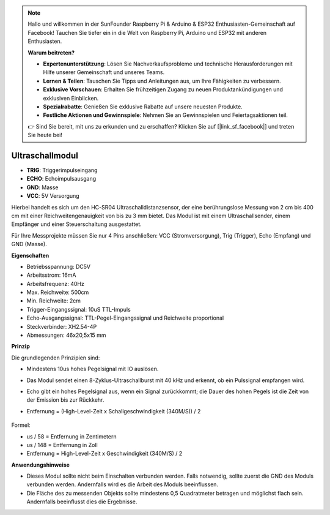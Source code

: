 .. note::

    Hallo und willkommen in der SunFounder Raspberry Pi & Arduino & ESP32 Enthusiasten-Gemeinschaft auf Facebook! Tauchen Sie tiefer ein in die Welt von Raspberry Pi, Arduino und ESP32 mit anderen Enthusiasten.

    **Warum beitreten?**

    - **Expertenunterstützung**: Lösen Sie Nachverkaufsprobleme und technische Herausforderungen mit Hilfe unserer Gemeinschaft und unseres Teams.
    - **Lernen & Teilen**: Tauschen Sie Tipps und Anleitungen aus, um Ihre Fähigkeiten zu verbessern.
    - **Exklusive Vorschauen**: Erhalten Sie frühzeitigen Zugang zu neuen Produktankündigungen und exklusiven Einblicken.
    - **Spezialrabatte**: Genießen Sie exklusive Rabatte auf unsere neuesten Produkte.
    - **Festliche Aktionen und Gewinnspiele**: Nehmen Sie an Gewinnspielen und Feiertagsaktionen teil.

    👉 Sind Sie bereit, mit uns zu erkunden und zu erschaffen? Klicken Sie auf [|link_sf_facebook|] und treten Sie heute bei!

Ultraschallmodul
================================

.. image:: img/ultrasonic_pic.png
    :width: 400
    :align: center

* **TRIG**: Triggerimpulseingang
* **ECHO**: Echoimpulsausgang
* **GND**: Masse
* **VCC**: 5V Versorgung

Hierbei handelt es sich um den HC-SR04 Ultraschalldistanzsensor, der eine berührungslose Messung von 2 cm bis 400 cm mit einer Reichweitengenauigkeit von bis zu 3 mm bietet. Das Modul ist mit einem Ultraschallsender, einem Empfänger und einer Steuerschaltung ausgestattet.

Für Ihre Messprojekte müssen Sie nur 4 Pins anschließen: VCC (Stromversorgung), Trig (Trigger), Echo (Empfang) und GND (Masse).

**Eigenschaften**

* Betriebsspannung: DC5V
* Arbeitsstrom: 16mA
* Arbeitsfrequenz: 40Hz
* Max. Reichweite: 500cm
* Min. Reichweite: 2cm
* Trigger-Eingangssignal: 10uS TTL-Impuls
* Echo-Ausgangssignal: TTL-Pegel-Eingangssignal und Reichweite proportional
* Steckverbinder: XH2.54-4P
* Abmessungen: 46x20,5x15 mm

**Prinzip**

Die grundlegenden Prinzipien sind:

* Mindestens 10us hohes Pegelsignal mit IO auslösen.
* Das Modul sendet einen 8-Zyklus-Ultraschallburst mit 40 kHz und erkennt, ob ein Pulssignal empfangen wird.
* Echo gibt ein hohes Pegelsignal aus, wenn ein Signal zurückkommt; die Dauer des hohen Pegels ist die Zeit von der Emission bis zur Rückkehr.
* Entfernung = (High-Level-Zeit x Schallgeschwindigkeit (340M/S)) / 2

    .. image:: img/ultrasonic_prin.jpg
        :width: 800

Formel:

* us / 58 = Entfernung in Zentimetern
* us / 148 = Entfernung in Zoll
* Entfernung = High-Level-Zeit x Geschwindigkeit (340M/S) / 2

**Anwendungshinweise**

* Dieses Modul sollte nicht beim Einschalten verbunden werden. Falls notwendig, sollte zuerst die GND des Moduls verbunden werden. Andernfalls wird es die Arbeit des Moduls beeinflussen.
* Die Fläche des zu messenden Objekts sollte mindestens 0,5 Quadratmeter betragen und möglichst flach sein. Andernfalls beeinflusst dies die Ergebnisse.
